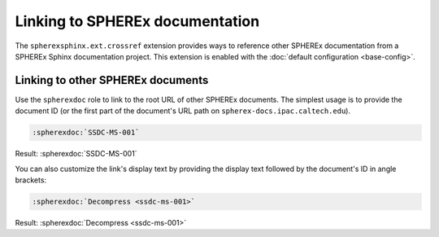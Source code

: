 ################################
Linking to SPHEREx documentation
################################

The ``spherexsphinx.ext.crossref`` extension provides ways to reference other SPHEREx documentation from a SPHEREx Sphinx documentation project.
This extension is enabled with the :doc:`default configuration <base-config>`.

Linking to other SPHEREx documents
==================================

Use the ``spherexdoc`` role to link to the root URL of other SPHEREx documents.
The simplest usage is to provide the document ID (or the first part of the document's URL path on ``spherex-docs.ipac.caltech.edu``).

.. code-block:: rst

   :spherexdoc:`SSDC-MS-001`

Result: :spherexdoc:`SSDC-MS-001`

You can also customize the link's display text by providing the display text followed by the document's ID in angle brackets:

.. code-block:: rst

   :spherexdoc:`Decompress <ssdc-ms-001>`

Result: :spherexdoc:`Decompress <ssdc-ms-001>`

